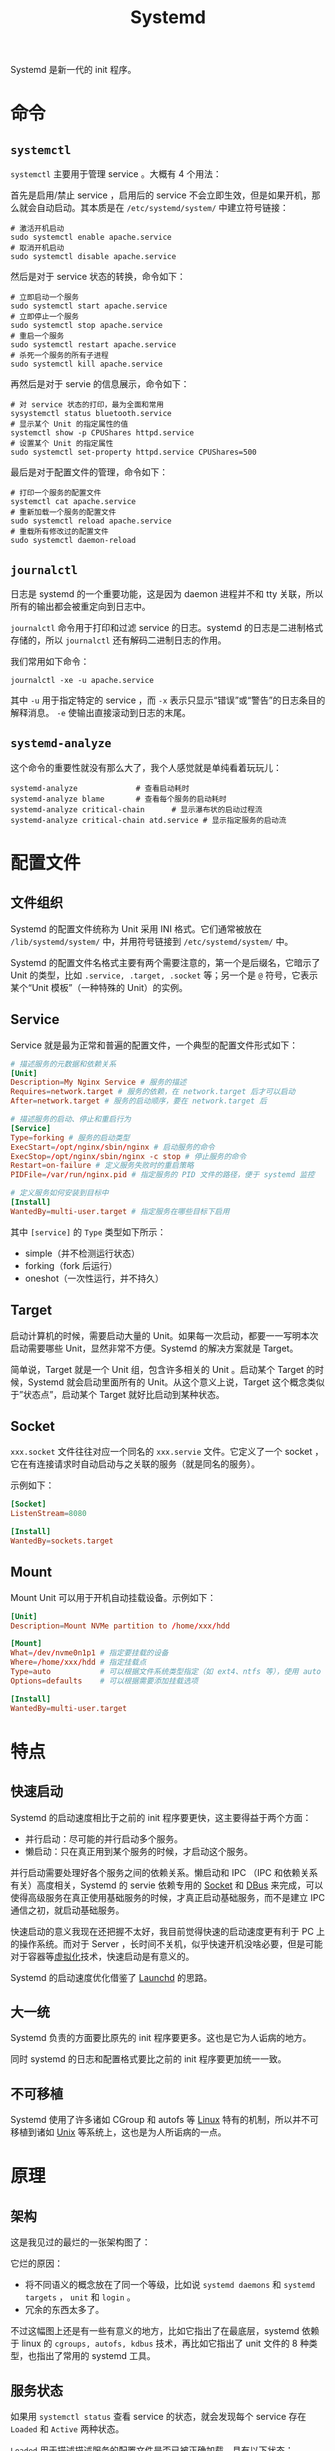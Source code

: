 :PROPERTIES:
:ID:       0fe03161-b7dc-47df-a73f-cbb05f151b77
:END:
#+title: Systemd

Systemd 是新一代的 init 程序。

* 命令
** ~systemctl~
~systemctl~ 主要用于管理 service 。大概有 4 个用法：

首先是启用/禁止 service ，启用后的 service 不会立即生效，但是如果开机，那么就会自动启动。其本质是在 =/etc/systemd/system/= 中建立符号链接：

#+begin_src shell
# 激活开机启动
sudo systemctl enable apache.service
# 取消开机启动
sudo systemctl disable apache.service
#+end_src

然后是对于 service 状态的转换，命令如下：

#+begin_src shell
# 立即启动一个服务
sudo systemctl start apache.service
# 立即停止一个服务
sudo systemctl stop apache.service
# 重启一个服务
sudo systemctl restart apache.service
# 杀死一个服务的所有子进程
sudo systemctl kill apache.service
#+end_src

再然后是对于 servie 的信息展示，命令如下：

#+begin_src shell
# 对 service 状态的打印，最为全面和常用
sysystemctl status bluetooth.service
# 显示某个 Unit 的指定属性的值
systemctl show -p CPUShares httpd.service
# 设置某个 Unit 的指定属性
sudo systemctl set-property httpd.service CPUShares=500
#+end_src

最后是对于配置文件的管理，命令如下：

#+begin_src shell
# 打印一个服务的配置文件
systemctl cat apache.service
# 重新加载一个服务的配置文件
sudo systemctl reload apache.service
# 重载所有修改过的配置文件
sudo systemctl daemon-reload
#+end_src

** ~journalctl~
日志是 systemd 的一个重要功能，这是因为 daemon 进程并不和 tty 关联，所以所有的输出都会被重定向到日志中。

~journalctl~ 命令用于打印和过滤 service 的日志。systemd 的日志是二进制格式存储的，所以 ~journalctl~ 还有解码二进制日志的作用。

我们常用如下命令：

#+begin_src shell
journalctl -xe -u apache.service
#+end_src

其中 ~-u~ 用于指定特定的 service ，而 ~-x~ 表示只显示“错误”或“警告”的日志条目的解释消息。 ~-e~ 使输出直接滚动到日志的末尾。

** ~systemd-analyze~
这个命令的重要性就没有那么大了，我个人感觉就是单纯看着玩玩儿：

#+begin_src shell
systemd-analyze  			# 查看启动耗时
systemd-analyze blame		# 查看每个服务的启动耗时
systemd-analyze critical-chain      # 显示瀑布状的启动过程流
systemd-analyze critical-chain atd.service # 显示指定服务的启动流
#+end_src

* 配置文件
** 文件组织
Systemd 的配置文件统称为 Unit 采用 INI 格式。它们通常被放在 =/lib/systemd/system/= 中，并用符号链接到 =/etc/systemd/system/= 中。

Systemd 的配置文件名格式主要有两个需要注意的，第一个是后缀名，它暗示了 Unit 的类型，比如 ~.service, .target, .socket~ 等；另一个是 ~@~ 符号，它表示某个“Unit 模板”（一种特殊的 Unit）的实例。

** Service
Service 就是最为正常和普遍的配置文件，一个典型的配置文件形式如下：

#+begin_src conf
# 描述服务的元数据和依赖关系
[Unit]
Description=My Nginx Service # 服务的描述
Requires=network.target # 服务的依赖，在 network.target 后才可以启动
After=network.target # 服务的启动顺序，要在 network.target 后

# 描述服务的启动、停止和重启行为
[Service]
Type=forking # 服务的启动类型
ExecStart=/opt/nginx/sbin/nginx # 启动服务的命令
ExecStop=/opt/nginx/sbin/nginx -c stop # 停止服务的命令
Restart=on-failure # 定义服务失败时的重启策略
PIDFile=/var/run/nginx.pid # 指定服务的 PID 文件的路径，便于 systemd 监控

# 定义服务如何安装到目标中
[Install]
WantedBy=multi-user.target # 指定服务在哪些目标下启用
#+end_src

其中 ~[service]~ 的 ~Type~ 类型如下所示：

- simple（并不检测运行状态）
- forking（fork 后运行）
- oneshot（一次性运行，并不持久）

** Target
启动计算机的时候，需要启动大量的 Unit。如果每一次启动，都要一一写明本次启动需要哪些 Unit，显然非常不方便。Systemd 的解决方案就是 Target。

简单说，Target 就是一个 Unit 组，包含许多相关的 Unit 。启动某个 Target 的时候，Systemd 就会启动里面所有的 Unit。从这个意义上说，Target 这个概念类似于”状态点”，启动某个 Target 就好比启动到某种状态。

** Socket
~xxx.socket~ 文件往往对应一个同名的 ~xxx.servie~ 文件。它定义了一个 socket ，它在有连接请求时自动启动与之关联的服务（就是同名的服务）。

示例如下：

#+begin_src conf
[Socket]
ListenStream=8080

[Install]
WantedBy=sockets.target
#+end_src

** Mount
Mount Unit 可以用于开机自动挂载设备。示例如下：

#+begin_src conf
[Unit]
Description=Mount NVMe partition to /home/xxx/hdd

[Mount]
What=/dev/nvme0n1p1 # 指定要挂载的设备
Where=/home/xxx/hdd # 指定挂载点
Type=auto           # 可以根据文件系统类型指定（如 ext4、ntfs 等），使用 auto 让系统自动检测。
Options=defaults    # 可以根据需要添加挂载选项

[Install]
WantedBy=multi-user.target
#+end_src

* 特点
** 快速启动
Systemd 的启动速度相比于之前的 init 程序要更快，这主要得益于两个方面：

- 并行启动：尽可能的并行启动多个服务。
- 懒启动：只在真正用到某个服务的时候，才启动这个服务。

并行启动需要处理好各个服务之间的依赖关系。懒启动和 IPC （IPC 和依赖关系有关）高度相关，Systemd 的 servie 依赖专用的 [[id:fcd31007-f5a0-4519-afcd-73dddfcffe3a][Socket]] 和 [[id:a09a53de-9b28-48c8-b8b2-73c07cb5db34][DBus]] 来完成，可以使得高级服务在真正使用基础服务的时候，才真正启动基础服务，而不是建立 IPC 通信之初，就启动基础服务。

快速启动的意义我现在还把握不太好，我目前觉得快速的启动速度更有利于 PC 上的操作系统。而对于 Server ，长时间不关机，似乎快速开机没啥必要，但是可能对于容器等[[id:7351996e-f1b8-4054-8c79-17285f48af42][虚拟化]]技术，快速启动是有意义的。

Systemd 的启动速度优化借鉴了 [[id:ffd0d8c8-d5e4-40c3-996e-122bac7b9fc3][Launchd]] 的思路。

** 大一统
Systemd 负责的方面要比原先的 init 程序要更多。这也是它为人诟病的地方。

同时 systemd 的日志和配置格式要比之前的 init 程序要更加统一一致。

** 不可移植
Systemd 使用了许多诸如 CGroup 和 autofs 等 [[id:03abe92f-02d1-4dfb-addc-5ba89fc354be][Linux]] 特有的机制，所以并不可移植到诸如 [[id:2b0578d1-ed79-4fd4-838c-672dcc151b6e][Unix]] 等系统上，这也是为人所诟病的一点。

* 原理
** 架构
这是我见过的最烂的一张架构图了：

[[file:img/clipboard-20241013T151530.png]]

它烂的原因：

- 将不同语义的概念放在了同一个等级，比如说 ~systemd daemons~ 和 ~systemd targets~ ， ~unit~ 和 ~login~ 。
- 冗余的东西太多了。

不过这幅图上还是有一些有意义的地方，比如它指出了在最底层，systemd 依赖于 linux 的 ~cgroups, autofs, kdbus~ 技术，再比如它指出了 unit 文件的 8 种类型，也指出了常用的 systemd 工具。

** 服务状态
如果用 ~systemctl status~ 查看 service 的状态，就会发现每个 service 存在 ~Loaded~ 和 ~Active~ 两种状态。

~Loaded~ 用于描述描述服务的配置文件是否已被正确加载。具有以下状态：

- ~Loaded~ ：单元配置已加载。
- ~Not-Found~ ：单元配置文件未找到。
- ~Error~ ：加载过程中出现错误。

~Active~ 用于描述服务的运行状态，具有以下状态：

- ~Inactive~ ：单元未激活。
- ~Active~ ：单元正在运行或已激活。
- ~Activating~ ：单元正在启动。
- ~Deactivating~ ：单元正在停止。
- ~Failed~ ：单元启动失败。

** Socket / D-Bus / AutoFS
Systemd 采用了多种技术用于实现懒加载。

Socket 可以用于懒加载，是因为使用 socket 进行 IPC 的进程，本质不是和对方进程在通信，而是在和 socket 进行通信。所以如果先创建 socket ，那么进程就并不需要等待另一个进程的启动。dbus 也是类似。

文件系统也同样可以懒挂载，有些 service 依赖于某些文件系统的挂载，autofs 允许我们假装已经挂载好了，只有等实际访问的时候才挂载。
